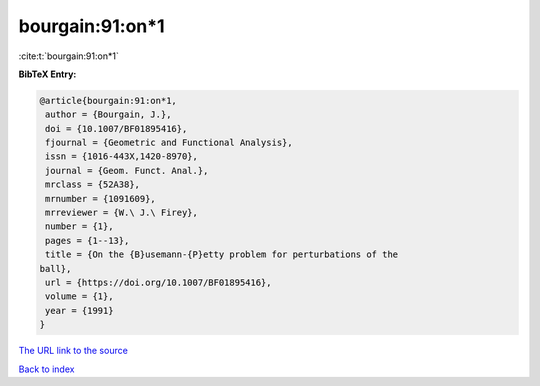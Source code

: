 bourgain:91:on*1
================

:cite:t:`bourgain:91:on*1`

**BibTeX Entry:**

.. code-block:: bibtex

   @article{bourgain:91:on*1,
    author = {Bourgain, J.},
    doi = {10.1007/BF01895416},
    fjournal = {Geometric and Functional Analysis},
    issn = {1016-443X,1420-8970},
    journal = {Geom. Funct. Anal.},
    mrclass = {52A38},
    mrnumber = {1091609},
    mrreviewer = {W.\ J.\ Firey},
    number = {1},
    pages = {1--13},
    title = {On the {B}usemann-{P}etty problem for perturbations of the
   ball},
    url = {https://doi.org/10.1007/BF01895416},
    volume = {1},
    year = {1991}
   }

`The URL link to the source <https://doi.org/10.1007/BF01895416>`__


`Back to index <../By-Cite-Keys.html>`__
